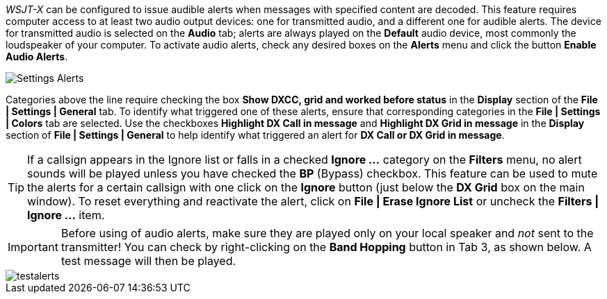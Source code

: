 _WSJT-X_ can be configured to issue audible alerts when messages with
specified content are decoded. This feature requires computer access
to at least two audio output devices: one for transmitted audio, and a
different one for audible alerts. The device for transmitted audio is
selected on the *Audio* tab; alerts are always played on the *Default*
audio device, most commonly the loudspeaker of your computer.  To
activate audio alerts, check any desired boxes on the *Alerts* menu
and click the button *Enable Audio Alerts*.


image::settings-alerts.png[align="center",alt="Settings Alerts"]


Categories above the line require checking the box *Show DXCC, grid
and worked before status* in the *Display* section of the *File |
Settings | General* tab. To identify what triggered one of these
alerts, ensure that corresponding categories in the *File | Settings |
Colors* tab are selected. Use the checkboxes *Highlight DX Call in
message* and *Highlight DX Grid in message* in the *Display* section
of *File | Settings | General* to help identify what triggered an
alert for *DX Call or DX Grid in message*.

TIP: If a callsign appears in the Ignore list or falls in a checked
*Ignore ...* category on the *Filters* menu, no alert sounds will be
played unless you have checked the *BP* (Bypass) checkbox. This
feature can be used to mute the alerts for a certain callsign with one
click on the *Ignore* button (just below the *DX Grid* box on the main
window). To reset everything and reactivate the alert, click on *File
| Erase Ignore List* or uncheck the *Filters | Ignore ...* item.

IMPORTANT: Before using of audio alerts, make sure they are played
only on your local speaker and _not_ sent to the transmitter!  You can
check by right-clicking on the *Band Hopping* button in Tab 3, as
shown below. A test message will then be played.

image::testalerts.png[align="center",alt="testalerts"]

